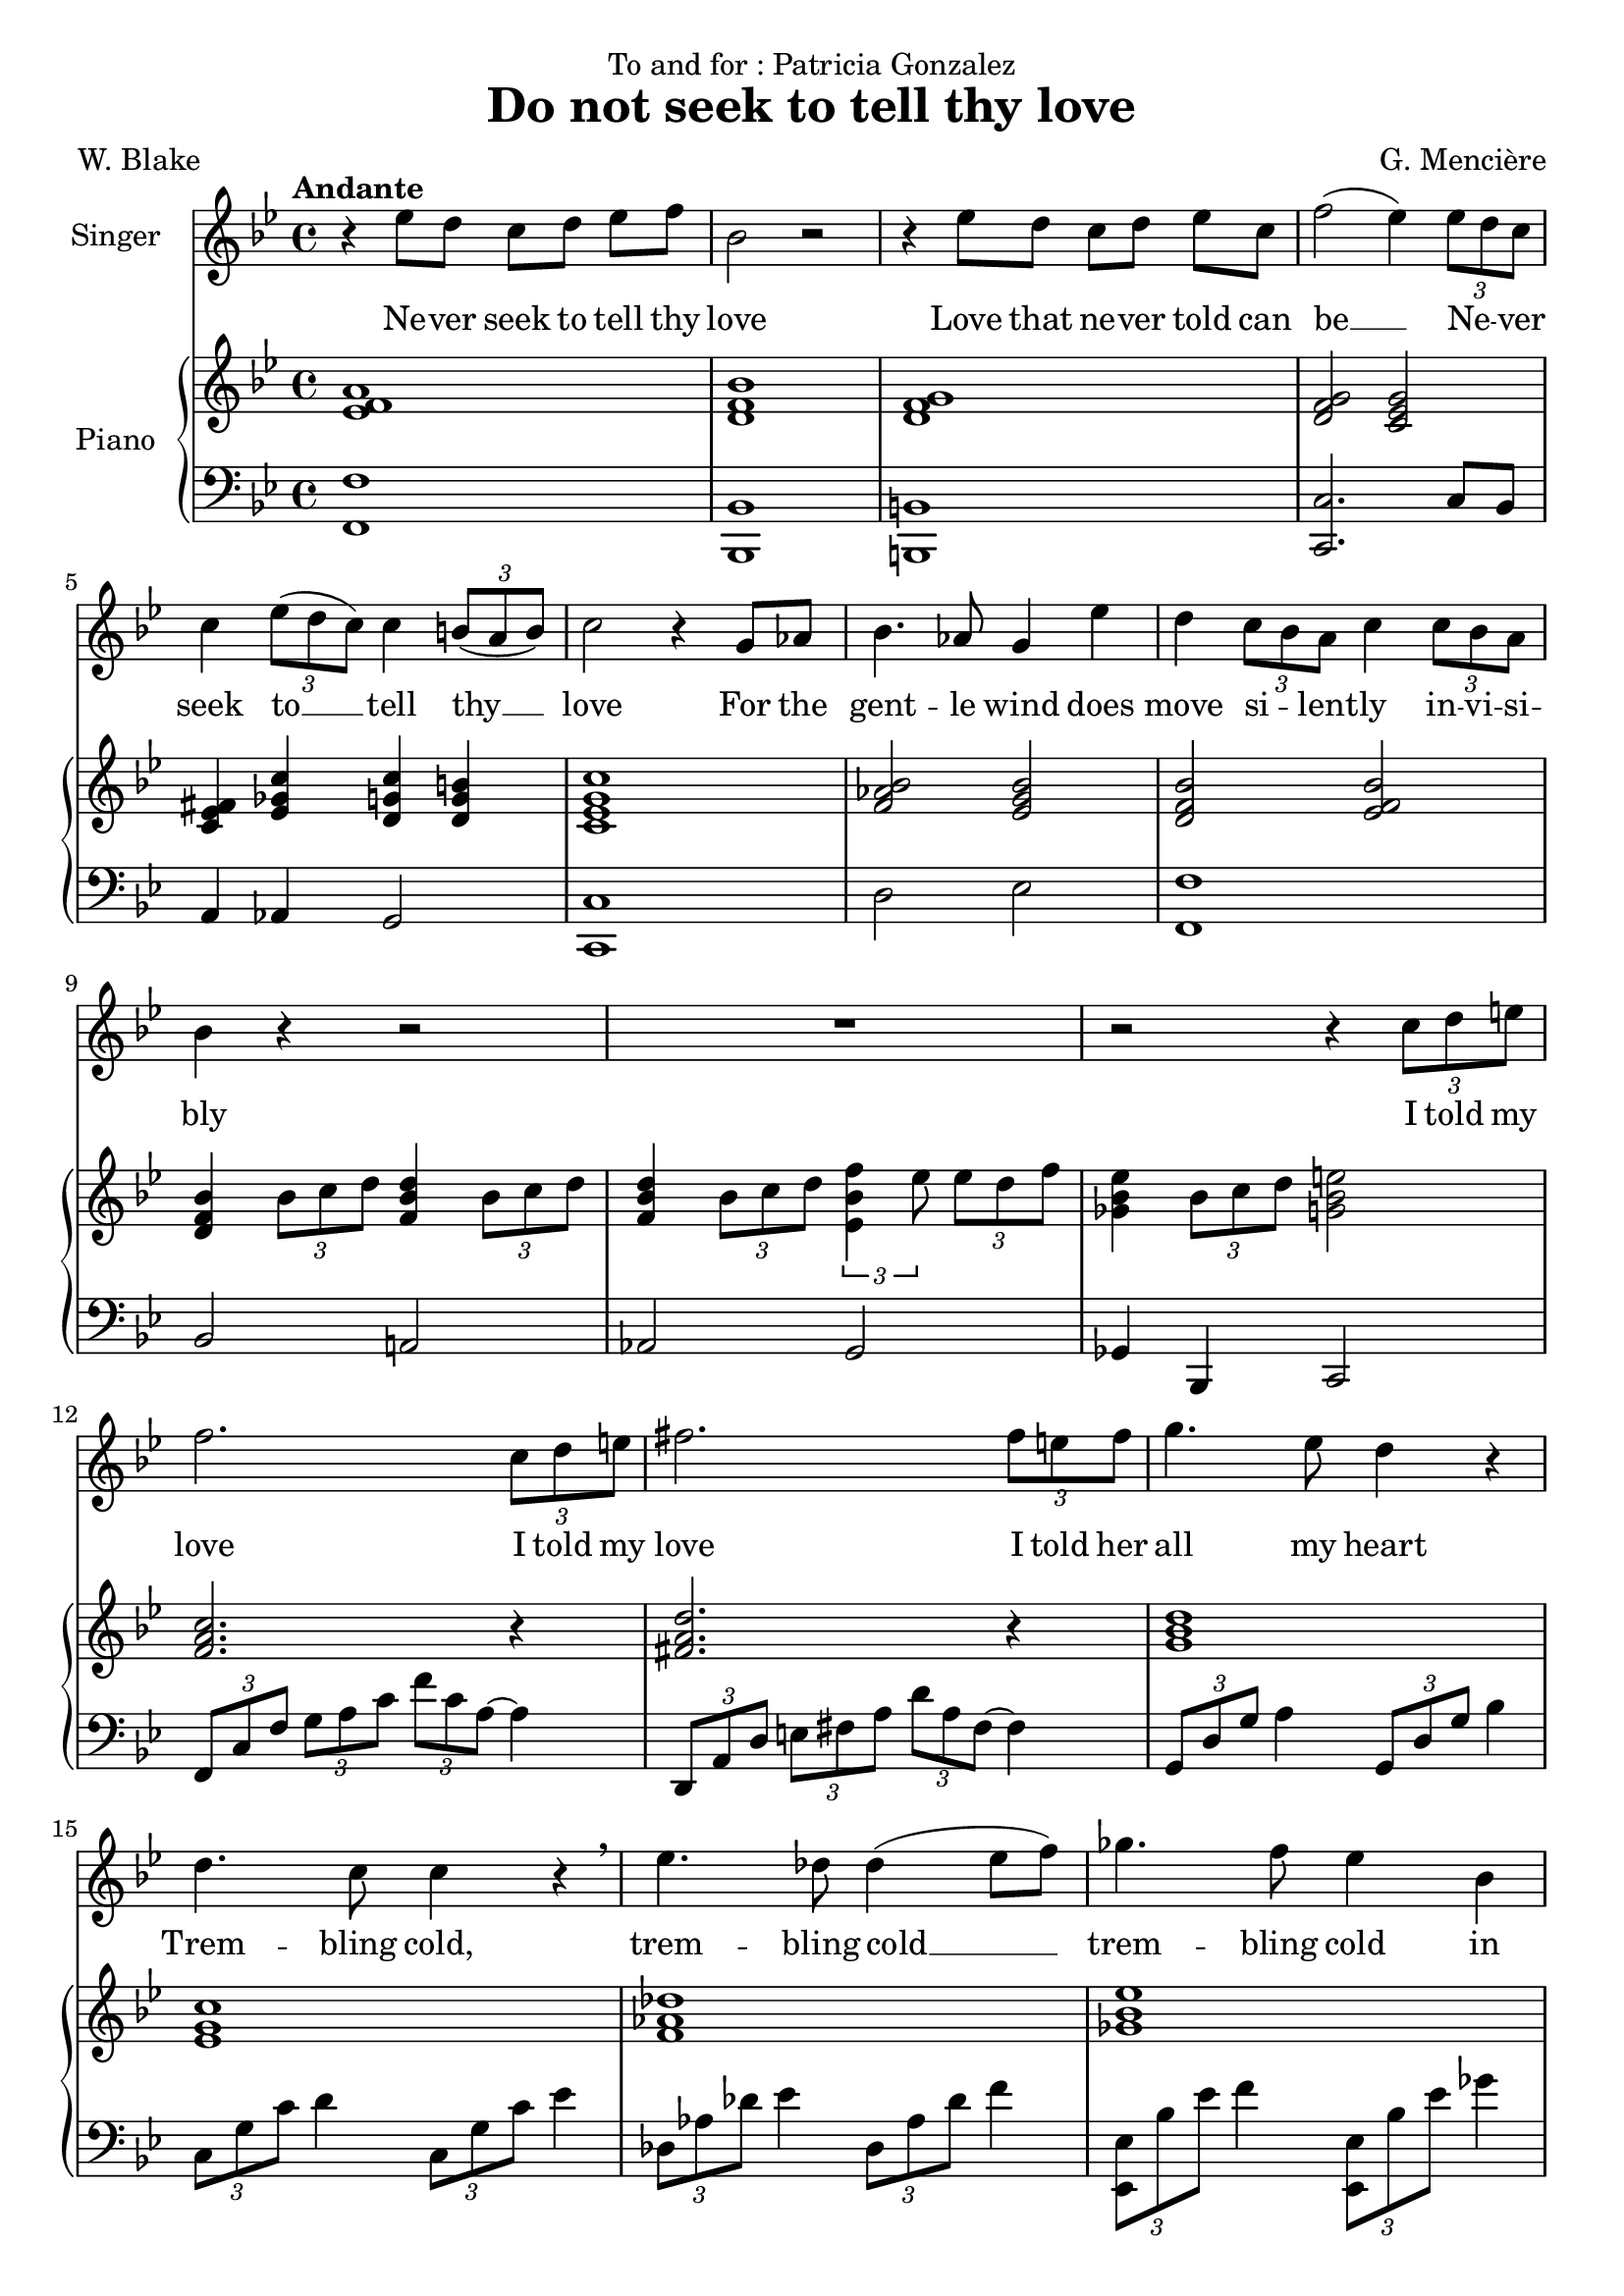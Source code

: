 \version "2.24.3"

\header {
  dedication = "To and for : Patricia Gonzalez"
  title = "Do not seek to tell thy love"
  composer = "G. Mencière"
  poet = "W. Blake"
}

global = {
  \key bes \major
  \tempo "Andante"
  \time 4/4
}

rightHand = \relative c' {
  \global
  \clef treble
  \mergeDifferentlyHeadedOn
  <ees f a>1
  <d f bes>
  <d f g>
  <d f g>2 <c ees g>
  <ees fis c>4 <ees ges c> <d g c> <d g b>
  <c ees g c>1
  <f aes bes>2 <ees g bes>
  <d f bes> <ees f bes>
  <d f bes>4 \tuplet 3/2 {bes'8 c d} <f, bes d>4 \tuplet 3/2 {bes8 c d}
  <f, bes d>4 \tuplet 3/2 {bes8 c d} \tuplet 3/2 {<ees, bes' f'>4 ees'8} \tuplet 3/2 {ees d f}
  <ges, bes ees>4 \tuplet 3/2 {bes8 c d} <g, bes e>2
  <f a c>2. r4
  <fis a d>2. r4
  <g bes d>1
  <ees g c>1
  <f aes des>1
  <ges bes ees>1
  <f bes des>1
  <f aes c>2 <bes, e aes>4 g'
  <bes, c f>2 <c f>
  <ees aes c>2 <f bes d>
  <ees g c>1
  <ees aes c>2 <f bes d>
  <ees g c>2 r4 r
  <c ees g>2 r2
  <aes b f'>2 r2
  <g c ees>1
  <c ees aes>1
  <bes ees g>1
  <c ees g>1
  <bes d g>1
  <bes ees g>1
  <c ees aes>1
  <d f b>1
  <ees g c>1
  <c ees g c>2 <d f b>4 <c ees g c>4
  <d aes' c>2 <d f b>4 <c ees g c>
  <f aes bes>2 <c g' bes>2
  <c f aes>1
  <b f' es>4 <c ees g>2.
  <g c ees>1
  <f b d>2 <ees c'>2\fermata
}

leftHand = \relative c, {
  \global
  \clef bass
  <f f'>1
  <bes, bes'>
  <b b'>
  <c c'>2. c'8 bes
  a4 aes g2
  <c, c'>1
  d'2 ees <f, f'>1
  bes2 a!
  aes g
  ges4 bes, c2
  \tuplet 3/2 4 {f8 c' f g a c f c a~} a4
  \transpose c a {\relative c,, {\tuplet 3/2 4 {f8 c' f g a c f c a~} a4}}
  \tuplet 3/2 {g,8 d' g} a4 \tuplet 3/2 {g,8 d' g} bes4
  \tuplet 3/2 {c,8 g' c} d4 \tuplet 3/2 {c,8 g' c} ees4
  \tuplet 3/2 {des,8 aes' des} ees4 \tuplet 3/2 {des,8 aes' des} f4
  \tuplet 3/2 {<ees,, ees'>8 bes'' ees} f4 \tuplet 3/2 {<ees,, ees'>8 bes'' ees} ges4
  \tuplet 3/2 {bes,,8 f' bes} c4 \tuplet 3/2 {bes,8 f' bes} des4
  \tuplet 3/2 {f,,8 c' f} g4 \tuplet 3/2 {c,,8 bes' c} e4
  \tuplet 3/2 {f,8 c' f} g4 aes2
  \tuplet 3/2 4 {aes,8 ees' aes bes c r bes,8 f' bes c d r}
  \tuplet 3/2 4 {c,8 g' c d ees r c,8 g' c d ees r}
  \tuplet 3/2 4 {aes,,8 ees' aes bes c r bes,8 f' bes c d r}
  \tuplet 3/2 4 {c,8 g' c d ees r} r4 \tuplet 3/2 {c,8 bes aes}
  g2. g4
  <g, g'>2. <g g'>4
  <c c'>1
  <f f'>1
  <c c'>1
  <aes aes'>1
  <ees' ees'>1
  <c c'>1
  <f f'>1
  <g g'>1
  <c, c'>1
  <c c'>2 <d d'>4 <ees ees'>4
  <f f'>2 <g g'>4 <c, c'>4
  <d d'>2 <ees ees'>2
  <f f'>1
  <g g'>4 <aes aes'>2.
  <g g'>1
  <g g'>2 <c, c'>2\fermata
}

voix = \relative c'' {
  \global
  \clef treble
  r4 ees8 d c[ d] ees f
  bes,2 r
  r4 ees8 d c[ d] ees c
  f2( ees4) \tuplet 3/2 {ees8 d c}
  c4 \tuplet 3/2 {ees8( d c)} c4 \tuplet 3/2 {b8( a b)}
  c2 r4 g8 aes
  bes4. aes8 g4 ees'
  d4 \tuplet 3/2 {c8 bes a} c4 \tuplet 3/2 {c8 bes a}
  bes4 r r2
  R1
  r2 r4 \tuplet 3/2 {c8 d e}
  f2. \tuplet 3/2 {c8 d e}
  fis2. \tuplet 3/2 {fis8 e fis}
  g4. ees8 d4 r
  d4. c8 c4 r\breathe
  ees4. des8 des4( ees8 f)
  ges4. f8 ees4 bes
  des4. c8 bes4 r
  c4. bes8 aes4 g
  f2 r
  c'8( aes) bes[( c]) d( bes) c[( d])
  ees4( g f) ees
  d4 \tuplet 3/2 {c8 d ees} d4. d8
  c2 r
  r4 \tuplet 3/2 {c8 bes aes} c4 r
  r4 \tuplet 3/2 {b8 a! b} c4 r
  R1
  r4 aes8 g f[ g] aes bes
  g2 r2
  r4 c8 bes aes[ bes] c aes
  bes2 r
  r4 bes8 aes g[ aes] bes g
  c2 r
  r4 d8 c b[ c] d b
  ees2 r
  \tuplet 3/2 4 {ees8( g f ees) r ees d r d} ees4
  \tuplet 3/2 4 {ees8( g f ees) r ees d r d} c4
  c8 bes aes[ g] bes4. aes8
  aes2 r4 \tuplet 3/2 {aes8 bes c}
  aes8. f16 g2 r4
  r4 \tuplet 3/2 {g8 aes g} g4 r
  r4 \tuplet 3/2 {f8 ees d} c2\fermata
  \bar "|."
}

paroles = \lyricmode {
  Ne -- ver seek to tell thy love
  Love that ne -- ver told can be __
  Ne -- _ ver seek
  to __ tell thy __ love
  For the gent -- le wind does move si -- _ lent -- ly in -- vi -- si -- bly
  I told my love
  I told my love
  I told her all my heart
  Trem -- bling cold, trem -- bling cold __ trem -- bling cold
  in ghast -- ly fears.
  Ah, she doth de -- part
  Soon as __ she __ was __ gone __ from me
  A tra -- ve -- ler came by
  Si -- _ lent -- ly In -- vi --si -- bly
  Ne -- ver seek to tell thy love
  Love that ne -- ver told can be
  Ne -- ver seek to tell thy love
  Love that !ne -- ver told can be
  Ah, __ She doth de -- part
  Ah, __ She doth de -- part.
  Soon as she was gone from me
  A tra -- ve -- ler came by
  Si -- _ lent -- ly 
  in -- vi -- si -- bly.
}

\score {
  <<
    \new Staff \with { instrumentName = "Singer" }
    <<
      \new Voice = "voice" {\voix}
      \new Lyrics \lyricsto "voice" \paroles
    >>
    \new PianoStaff \with { instrumentName = "Piano" }
    <<
      \new Staff = "up" \rightHand
      \new Staff = "down" \leftHand
    >>
  >>
}
